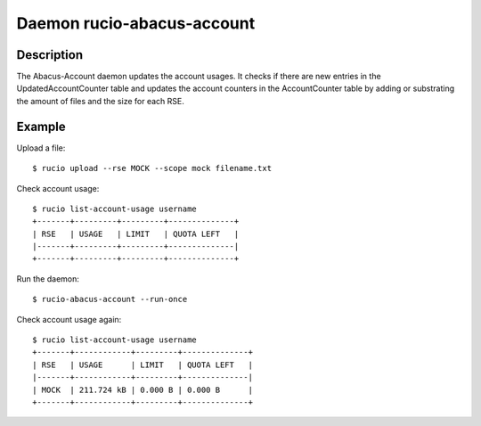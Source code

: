 Daemon rucio-abacus-account
***************************
.. argparse::
   :filename: bin/rucio-abacus-account
   :func: get_parser
   :prog: rucio-abacus-account

Description
-----------
The Abacus-Account daemon updates the account usages. It checks if there are new entries in the UpdatedAccountCounter table and updates the account counters in the AccountCounter table by adding or substrating the amount of files and the size for each RSE.

Example
-------
Upload a file::

  $ rucio upload --rse MOCK --scope mock filename.txt

Check account usage::

  $ rucio list-account-usage username
  +-------+---------+---------+--------------+
  | RSE   | USAGE   | LIMIT   | QUOTA LEFT   |
  |-------+---------+---------+--------------|
  +-------+---------+---------+--------------+

Run the daemon::

  $ rucio-abacus-account --run-once

Check account usage again::

  $ rucio list-account-usage username
  +-------+------------+---------+--------------+
  | RSE   | USAGE      | LIMIT   | QUOTA LEFT   |
  |-------+------------+---------+--------------|
  | MOCK  | 211.724 kB | 0.000 B | 0.000 B      |
  +-------+------------+---------+--------------+
